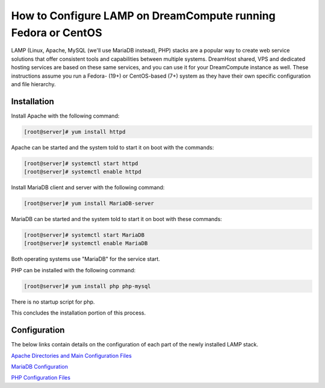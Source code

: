 ==============================================================
How to Configure LAMP on DreamCompute running Fedora or CentOS
==============================================================

LAMP (Linux, Apache, MySQL (we'll use MariaDB instead), PHP) stacks are a
popular way to create web service solutions that offer consistent tools and
capabilities between multiple systems.  DreamHost shared, VPS and dedicated
hosting services are based on these same services, and you can use it for your
DreamCompute instance as well.  These instructions assume you run a Fedora-
(19+) or CentOS-based (7+) system as they have their own specific
configuration and file hierarchy.

Installation
~~~~~~~~~~~~

Install Apache with the following command:

.. code-block:: console

    [root@server]# yum install httpd

Apache can be started and the system told to start it on boot with the
commands:

.. code-block:: console

    [root@server]# systemctl start httpd
    [root@server]# systemctl enable httpd

Install MariaDB client and server with the following command:

.. code-block:: console

    [root@server]# yum install MariaDB-server

MariaDB can be started and the system told to start it on boot with these
commands:

.. code-block:: console

    [root@server]# systemctl start MariaDB
    [root@server]# systemctl enable MariaDB

Both operating systems use "MariaDB" for the service start.

PHP can be installed with the following command:

.. code-block:: console

    [root@server]# yum install php php-mysql

There is no startup script for php.

This concludes the installation portion of this process.

Configuration
~~~~~~~~~~~~~

The below links contain details on the configuration of each part of the newly
installed LAMP stack.

`Apache Directories and Main Configuration Files`_

`MariaDB Configuration`_

`PHP Configuration Files`_

.. _Apache Directories and Main Configuration Files: 217880028-How-to-Configure-Apache-on-DreamCompute-Running-Fedora-or-CentOS

.. _PHP Configuration Files: 218378937-How-to-Configure-PHP-on-DreamCompute-running-Fedora-or-Centos

.. _MariaDB Configuration: 217880038-How-to-Configure-MariaDB-on-DreamCompute-running-Fedora-or-Centos

.. meta::
    :labels: php apache MariaDB mysql fedora centos nova
